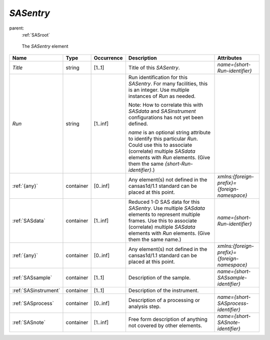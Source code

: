 .. $Id$

.. index:: ! element; SASentry

.. _SASentry:

============================
*SASentry*
============================

parent:
	:ref:`SASroot`

.. figure:: ../../graphics/1-SASroot.png
    
    The *SASentry* element

.. index::
	element; Title
	element; Run
	element; {any}
	element; SASdata
	element; SASsample
	element; SASinstrument
	element; SASprocess
	element; SASnote

====================== =========== ============ =========================================== ====================================
Name                   Type        Occurrence   Description                                 Attributes
====================== =========== ============ =========================================== ====================================
*Title*                string      [1..1]       Title of this *SASentry*.                   *name={short-Run-identifier}*
*Run*                  string      [1..inf]     Run identification for this *SASentry*. 
                                                For many facilities, this is an integer. 
                                                Use multiple instances of *Run* as needed.

                                                Note: 
                                                How to correlate this with *SASdata* and 
                                                *SASinstrument* 
                                                configurations has not yet been defined.

                                                *name* is an optional string attribute to 
                                                identify this particular *Run*. Could use 
                                                this to associate (correlate) multiple
                                                *SASdata* elements with *Run* elements. 
                                                (Give them the same 
                                                *{short-Run-identifier}*.)
:ref:`{any}`           container   [0..inf]     Any element(s) not defined in the           *xmlns:{foreign-prefix}={foreign-namespace}*
                                                cansas1d/1.1 standard can be placed at 
                                                this point.
:ref:`SASdata`         container   [1..inf]     Reduced 1-D SAS data for this *SASentry*.   *name={short-Run-identifier}*
                                                Use multiple *SASdata* elements to 
                                                represent multiple frames. 
                                                Use this to associate (correlate) 
                                                multiple *SASdata*
                                                elements with *Run* elements. 
                                                (Give them the same name.)
:ref:`{any}`           container   [0..inf]     Any element(s) not defined in the           *xmlns:{foreign-prefix}={foreign-namespace}*
                                                cansas1d/1.1 standard can be placed at 
                                                this point.
:ref:`SASsample`       container   [1..1]       Description of the sample.                  *name={short-SASsample-identifier}*
:ref:`SASinstrument`   container   [1..1]       Description of the instrument.
:ref:`SASprocess`      container   [0..inf]     Description of a processing or              *name={short-SASprocess-identifier}*
                                                analysis step.
:ref:`SASnote`         container   [1..inf]     Free form description of anything not       *name={short-SASnote-identifier}*
                                                covered by other elements.
====================== =========== ============ =========================================== ====================================
